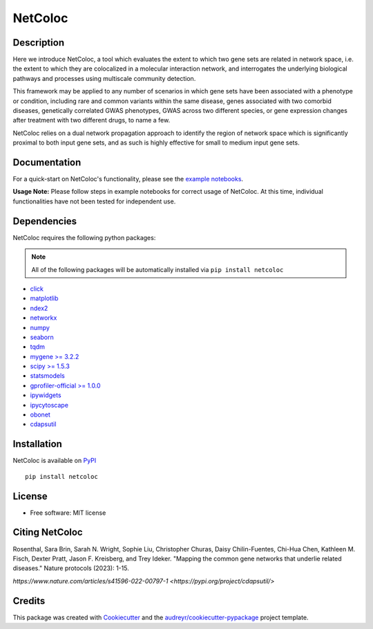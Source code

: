 ===============================
NetColoc
===============================

.. image:: https://img.shields.io/pypi/v/netcoloc.svg
        :target: https://pypi.python.org/pypi/netcoloc

.. image:: https://img.shields.io/travis/ceofy/netcoloc.svg
        :target: https://travis-ci.org/ceofy/netcoloc

.. image:: https://readthedocs.org/projects/netcoloc/badge/?version=latest
        :target: https://netcoloc.readthedocs.io/en/latest/?badge=latest
        :alt: Documentation Status
        
.. image:: https://zenodo.org/badge/DOI/10.5281/zenodo.6773330.svg
   :target: https://doi.org/10.5281/zenodo.6773330


Description
-----------

Here we introduce NetColoc, a tool which evaluates the extent to
which two gene sets are related in network space, i.e. the extent
to which they are colocalized in a molecular interaction network,
and interrogates the underlying biological pathways and processes
using multiscale community detection.

This framework may be applied to any number of scenarios in which
gene sets have been associated with a phenotype or condition,
including rare and common variants within the same disease,
genes associated with two comorbid diseases, genetically
correlated GWAS phenotypes, GWAS across two different species,
or gene expression changes after treatment with two different
drugs, to name a few.

NetColoc relies on a dual network propagation
approach to identify the region of network space which is
significantly proximal to both input gene sets, and as such is
highly effective for small to medium input gene sets.


Documentation
-------------

For a quick-start on NetColoc's functionality, please see the
`example notebooks <https://github.com/ucsd-ccbb/NetColoc/tree/main/example_notebooks>`__.  

**Usage Note:** Please follow steps in example notebooks for correct usage of NetColoc. At this time, individual functionalities have not been tested for independent use. 

Dependencies
--------------

NetColoc requires the following python packages:

.. note:: All of the following packages will be automatically installed via ``pip install netcoloc``

* `click <https://pypi.org/project/click>`__
* `matplotlib <https://pypi.org/project/matplotlib>`__
* `ndex2 <https://pypi.org/project/ndex2>`__
* `networkx <https://pypi.org/project/networkx>`__
* `numpy <https://pypi.org/project/numpy>`__
* `seaborn <https://pypi.org/project/seaborn>`__
* `tqdm <https://pypi.org/project/tqdm>`__
* `mygene >= 3.2.2 <https://pypi.org/project/mygene/>`__
* `scipy >= 1.5.3 <https://pypi.org/project/scipy/>`__
* `statsmodels <https://pypi.org/project/statsmodels/>`__
* `gprofiler-official >= 1.0.0 <https://pypi.org/project/gprofiler-official/>`__
* `ipywidgets <https://pypi.org/project/ipywidgets>`__
* `ipycytoscape <https://ipycytoscape.readthedocs.io/en/latest>`__
* `obonet <https://pypi.org/project/obonet/>`__
* `cdapsutil <https://pypi.org/project/cdapsutil/>`__


Installation
--------------

NetColoc is available on `PyPI <https://pypi.org/>`__

::

     pip install netcoloc

License
--------

* Free software: MIT license

Citing NetColoc
---------------

Rosenthal, Sara Brin, Sarah N. Wright, Sophie Liu, Christopher Churas, Daisy Chilin-Fuentes, Chi-Hua Chen, Kathleen M. Fisch, Dexter Pratt, Jason F. Kreisberg, and Trey Ideker. "Mapping the common gene networks that underlie related diseases." Nature protocols (2023): 1-15.

`https://www.nature.com/articles/s41596-022-00797-1 <https://pypi.org/project/cdapsutil/>`

Credits
-------

This package was created with Cookiecutter_ and the `audreyr/cookiecutter-pypackage`_ project template.

.. _Cookiecutter: https://github.com/audreyr/cookiecutter
.. _`audreyr/cookiecutter-pypackage`: https://github.com/audreyr/cookiecutter-pypackage
